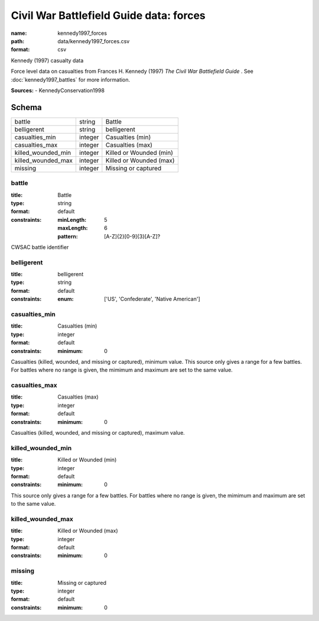 ########################################
Civil War Battlefield Guide data: forces
########################################

:name: kennedy1997_forces
:path: data/kennedy1997_forces.csv
:format: csv

Kennedy (1997) casualty data

Force level data on casualties from Frances H. Kennedy (1997) *The Civil War Battlefield Guide* .
See :doc:`kennedy1997_battles` for more information.


**Sources:**
- KennedyConservation1998


Schema
======



==================  =======  =======================
battle              string   Battle
belligerent         string   belligerent
casualties_min      integer  Casualties (min)
casualties_max      integer  Casualties (max)
killed_wounded_min  integer  Killed or Wounded (min)
killed_wounded_max  integer  Killed or Wounded (max)
missing             integer  Missing or captured
==================  =======  =======================

battle
------

:title: Battle
:type: string
:format: default
:constraints:
    :minLength: 5
    :maxLength: 6
    :pattern: [A-Z]{2}[0-9]{3}[A-Z]?
    

CWSAC battle identifier


       
belligerent
-----------

:title: belligerent
:type: string
:format: default
:constraints:
    :enum: ['US', 'Confederate', 'Native American']
    




       
casualties_min
--------------

:title: Casualties (min)
:type: integer
:format: default
:constraints:
    :minimum: 0
    

Casualties (killed, wounded, and missing or captured), minimum value.
This source only gives a range for a few battles. For battles where no range is given, the mimimum and maximum are set to the same value.


       
casualties_max
--------------

:title: Casualties (max)
:type: integer
:format: default
:constraints:
    :minimum: 0
    

Casualties (killed, wounded, and missing or captured), maximum value.      


       
killed_wounded_min
------------------

:title: Killed or Wounded (min)
:type: integer
:format: default
:constraints:
    :minimum: 0
    

This source only gives a range for a few battles. For battles where no range is given, the mimimum and maximum are set to the same value.


       
killed_wounded_max
------------------

:title: Killed or Wounded (max)
:type: integer
:format: default
:constraints:
    :minimum: 0
    




       
missing
-------

:title: Missing or captured
:type: integer
:format: default
:constraints:
    :minimum: 0
    




       


